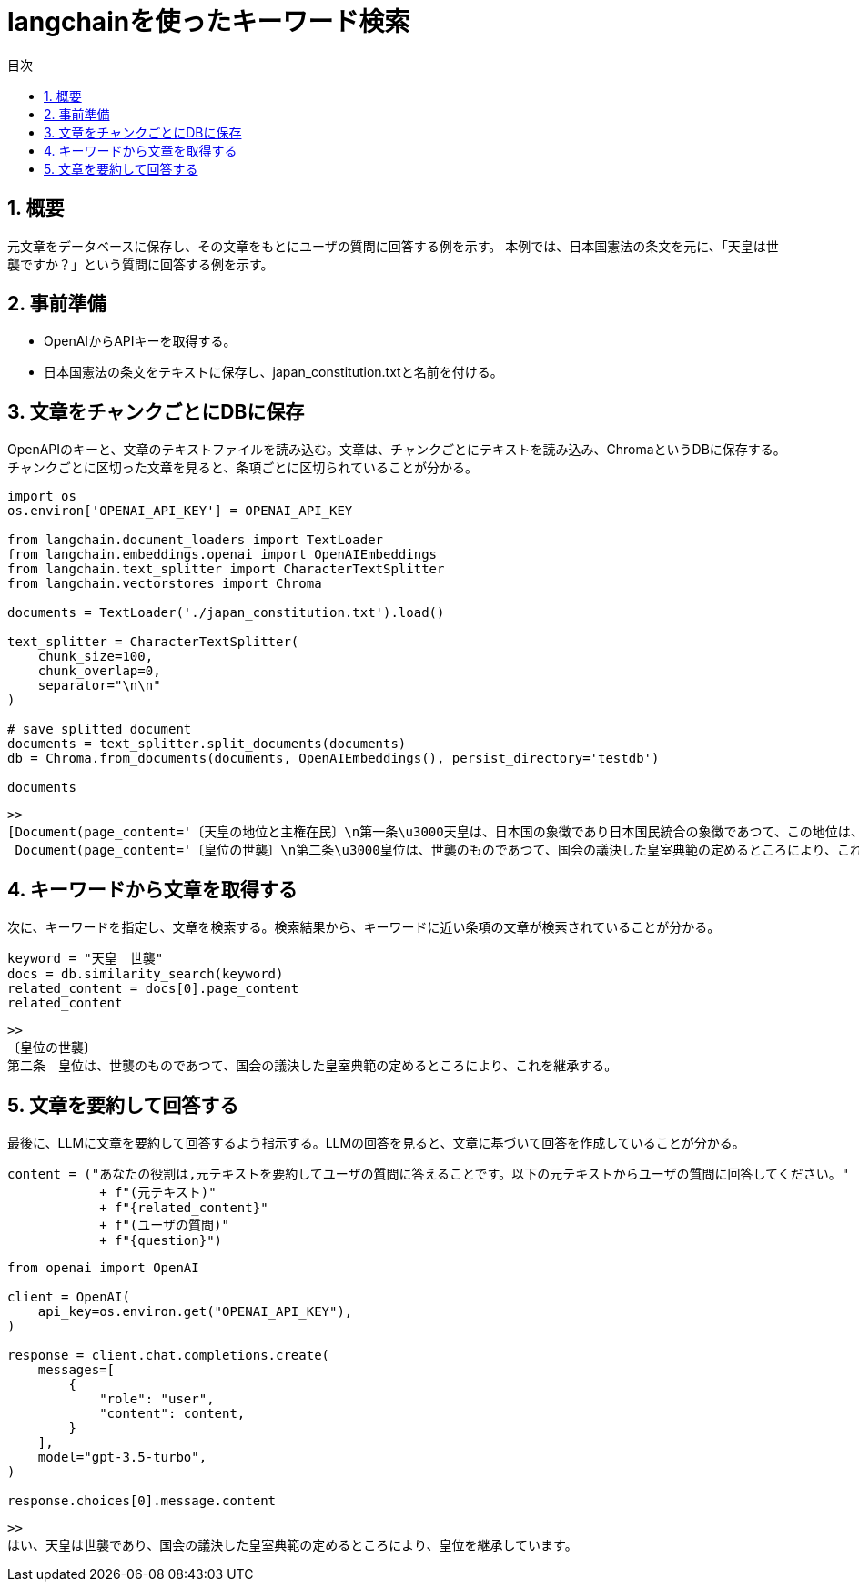 = langchainを使ったキーワード検索
:page-layout: docs
:toc:
:sectnums:
:toclevels: 5
:toc-title: 目次
:imagesdir: ../../../attachments

== 概要

元文章をデータベースに保存し、その文章をもとにユーザの質問に回答する例を示す。
本例では、日本国憲法の条文を元に、「天皇は世襲ですか？」という質問に回答する例を示す。

== 事前準備

- OpenAIからAPIキーを取得する。
- 日本国憲法の条文をテキストに保存し、japan_constitution.txtと名前を付ける。

== 文章をチャンクごとにDBに保存

OpenAPIのキーと、文章のテキストファイルを読み込む。文章は、チャンクごとにテキストを読み込み、ChromaというDBに保存する。チャンクごとに区切った文章を見ると、条項ごとに区切られていることが分かる。

[source,python]
----
import os
os.environ['OPENAI_API_KEY'] = OPENAI_API_KEY

from langchain.document_loaders import TextLoader
from langchain.embeddings.openai import OpenAIEmbeddings
from langchain.text_splitter import CharacterTextSplitter
from langchain.vectorstores import Chroma

documents = TextLoader('./japan_constitution.txt').load()

text_splitter = CharacterTextSplitter(
    chunk_size=100,
    chunk_overlap=0,
    separator="\n\n"
)

# save splitted document
documents = text_splitter.split_documents(documents)
db = Chroma.from_documents(documents, OpenAIEmbeddings(), persist_directory='testdb')

documents
----

----
>>
[Document(page_content='〔天皇の地位と主権在民〕\n第一条\u3000天皇は、日本国の象徴であり日本国民統合の象徴であつて、この地位は、主権の存する日本国民の総意に基く。', metadata={'source': './japan_constitution.txt'}),
 Document(page_content='〔皇位の世襲〕\n第二条\u3000皇位は、世襲のものであつて、国会の議決した皇室典範の定めるところにより、これを継承する。', metadata={'source': './japan_constitution.txt'}),..]
----

== キーワードから文章を取得する

次に、キーワードを指定し、文章を検索する。検索結果から、キーワードに近い条項の文章が検索されていることが分かる。

[source,python]
----
keyword = "天皇　世襲" 
docs = db.similarity_search(keyword)
related_content = docs[0].page_content
related_content
----

----
>>
〔皇位の世襲〕
第二条　皇位は、世襲のものであつて、国会の議決した皇室典範の定めるところにより、これを継承する。
----

== 文章を要約して回答する

最後に、LLMに文章を要約して回答するよう指示する。LLMの回答を見ると、文章に基づいて回答を作成していることが分かる。

[source,python]
----
content = ("あなたの役割は,元テキストを要約してユーザの質問に答えることです。以下の元テキストからユーザの質問に回答してください。"
            + f"(元テキスト)"
            + f"{related_content}"
            + f"(ユーザの質問)"
            + f"{question}")
----

[source,python]
----
from openai import OpenAI

client = OpenAI(
    api_key=os.environ.get("OPENAI_API_KEY"),
)

response = client.chat.completions.create(
    messages=[
        {
            "role": "user",
            "content": content,
        }
    ],
    model="gpt-3.5-turbo",
)

response.choices[0].message.content
----

----
>>
はい、天皇は世襲であり、国会の議決した皇室典範の定めるところにより、皇位を継承しています。
----